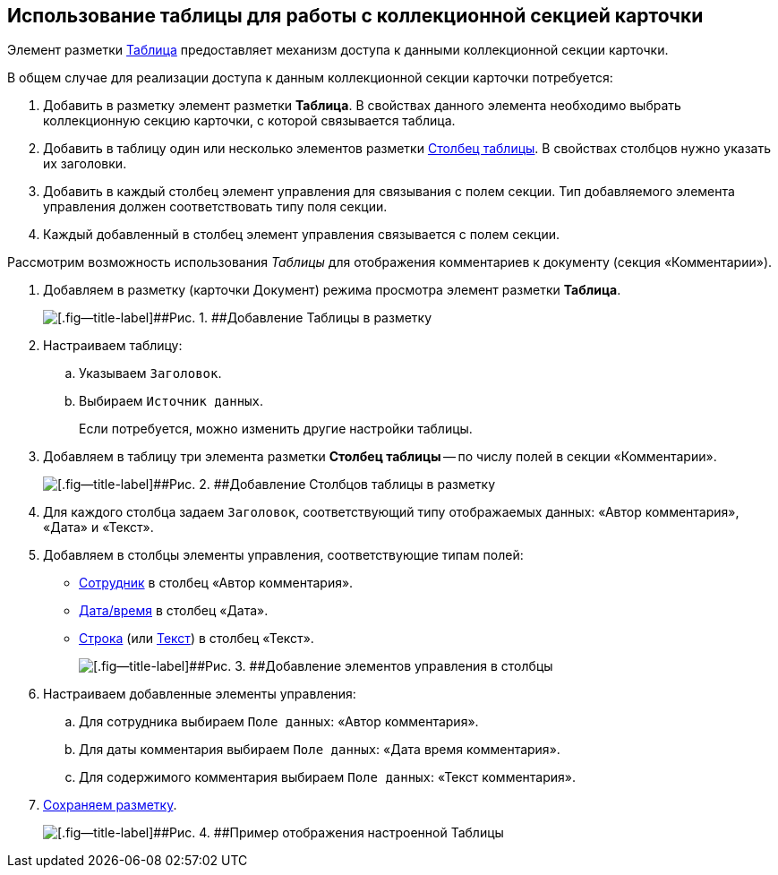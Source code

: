 
== Использование таблицы для работы с коллекционной секцией карточки

Элемент разметки xref:Control_table.adoc[Таблица] предоставляет механизм доступа к данными коллекционной секции карточки.

В общем случае для реализации доступа к данным коллекционной секции карточки потребуется:

. Добавить в разметку элемент разметки [.ph .uicontrol]*Таблица*. В свойствах данного элемента необходимо выбрать коллекционную секцию карточки, с которой связывается таблица.
. Добавить в таблицу один или несколько элементов разметки xref:Control_tablecolumn.adoc[Столбец таблицы]. В свойствах столбцов нужно указать их заголовки.
. Добавить в каждый столбец элемент управления для связывания с полем секции. Тип добавляемого элемента управления должен соответствовать типу поля секции.
. Каждый добавленный в столбец элемент управления связывается с полем секции.

Рассмотрим возможность использования [.dfn .term]_Таблицы_ для отображения комментариев к документу (секция «Комментарии»).

. Добавляем в разметку (карточки Документ) режима просмотра элемент разметки [.ph .uicontrol]*Таблица*.
+
image::sample_usetable_1.png[[.fig--title-label]##Рис. 1. ##Добавление Таблицы в разметку]
. Настраиваем таблицу:
[loweralpha]
.. Указываем `Заголовок`.
.. Выбираем `Источник данных`.
+
Если потребуется, можно изменить другие настройки таблицы.
. Добавляем в таблицу три элемента разметки [.ph .uicontrol]*Столбец таблицы* -- по числу полей в секции «Комментарии».
+
image::sample_usetable_2.png[[.fig--title-label]##Рис. 2. ##Добавление Столбцов таблицы в разметку]
. Для каждого столбца задаем `Заголовок`, соответствующий типу отображаемых данных: «Автор комментария», «Дата» и «Текст».
. Добавляем в столбцы элементы управления, соответствующие типам полей:
* xref:Control_employee.adoc[Сотрудник] в столбец «Автор комментария».
* xref:Control_datetimepicker.adoc[Дата/время] в столбец «Дата».
* xref:Control_textbox.adoc[Строка] (или xref:Control_textarea.adoc[Текст]) в столбец «Текст».
+
image::sample_usetable_3.png[[.fig--title-label]##Рис. 3. ##Добавление элементов управления в столбцы]
. Настраиваем добавленные элементы управления:
[loweralpha]
.. Для сотрудника выбираем `Поле данных`: «Автор комментария».
.. Для даты комментария выбираем `Поле данных`: «Дата время комментария».
.. Для содержимого комментария выбираем `Поле данных`: «Текст комментария».
. xref:layout_save.adoc[Сохраняем разметку].
+
image::sample_usetable_result.png[[.fig--title-label]##Рис. 4. ##Пример отображения настроенной Таблицы]
